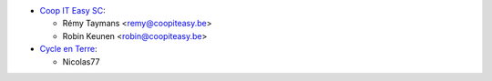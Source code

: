 * `Coop IT Easy SC <https://coopiteasy.be>`_:

  * Rémy Taymans <remy@coopiteasy.be>
  * Robin Keunen <robin@coopiteasy.be>

* `Cycle en Terre <https://cycle-en-terre.be>`_:

  * Nicolas77
